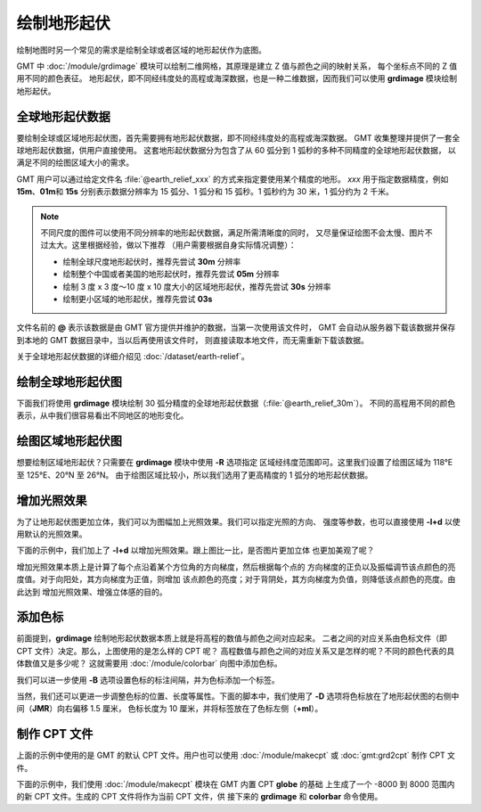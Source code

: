绘制地形起伏
============

绘制地图时另一个常见的需求是绘制全球或者区域的地形起伏作为底图。

GMT 中 :doc:`/module/grdimage` 模块可以绘制二维网格，其原理是建立 Z 值与颜色之间的映射关系，
每个坐标点不同的 Z 值用不同的颜色表征。
地形起伏，即不同经纬度处的高程或海深数据，也是一种二维数据，因而我们可以使用
**grdimage** 模块绘制地形起伏。

全球地形起伏数据
----------------

要绘制全球或区域地形起伏图，首先需要拥有地形起伏数据，即不同经纬度处的高程或海深数据。
GMT 收集整理并提供了一套全球地形起伏数据，供用户直接使用。
这套地形起伏数据分为包含了从 60 弧分到 1 弧秒的多种不同精度的全球地形起伏数据，
以满足不同的绘图区域大小的需求。

GMT 用户可以通过给定文件名 :file:`@earth_relief_xxx` 的方式来指定要使用某个精度的地形。
*xxx* 用于指定数据精度，例如 **15m**、**01m**\ 和 \ **15s** 分别表示数据分辨率为
15 弧分、1 弧分和 15 弧秒。1 弧秒约为 30 米，1 弧分约为 2 千米。

.. note::

    不同尺度的图件可以使用不同分辨率的地形起伏数据，满足所需清晰度的同时，
    又尽量保证绘图不会太慢、图片不过太大。这里根据经验，做以下推荐
    （用户需要根据自身实际情况调整）：

    - 绘制全球尺度地形起伏时，推荐先尝试 **30m** 分辨率
    - 绘制整个中国或者美国的地形起伏时，推荐先尝试 **05m** 分辨率
    - 绘制 3 度 x 3 度～10 度 x 10 度大小的区域地形起伏，推荐先尝试 **30s** 分辨率
    - 绘制更小区域的地形起伏，推荐先尝试 **03s**

文件名前的 **@** 表示该数据是由 GMT 官方提供并维护的数据，当第一次使用该文件时，
GMT 会自动从服务器下载该数据并保存到本地的 GMT 数据目录中，当以后再使用该文件时，
则直接读取本地文件，而无需重新下载该数据。

关于全球地形起伏数据的详细介绍见 :doc:`/dataset/earth-relief`。

绘制全球地形起伏图
------------------

下面我们将使用 **grdimage** 模块绘制 30 弧分精度的全球地形起伏数据（:file:`@earth_relief_30m`）。
不同的高程用不同的颜色表示，从中我们很容易看出不同地区的地形变化。

.. gmtplot::
    :width: 100%
    :caption: 全球地形起伏图

    gmt begin global_relief png,pdf
    gmt grdimage @earth_relief_30m -JH180/10c
    gmt end show

绘图区域地形起伏图
------------------

想要绘制区域地形起伏？只需要在 **grdimage** 模块中使用 **-R** 选项指定
区域经纬度范围即可。这里我们设置了绘图区域为 118°E 至 125°E、20°N 至 26°N。
由于绘图区域比较小，所以我们选用了更高精度的 1 弧分的地形起伏数据。

.. gmtplot::
    :width: 70%
    :caption: 台湾区域地形图

    gmt begin taiwan_relief png,pdf
    gmt grdimage @earth_relief_01m -JM15c -R118/125/20/26 -Baf -BWSen
    gmt end show

增加光照效果
------------

为了让地形起伏图更加立体，我们可以为图幅加上光照效果。我们可以指定光照的方向、
强度等参数，也可以直接使用 **-I+d** 以使用默认的光照效果。

下面的示例中，我们加上了 **-I+d** 以增加光照效果。跟上图比一比，是否图片更加立体
也更加美观了呢？

.. gmtplot::
    :width: 70%
    :caption: 带光照效果的台湾区域地形图

    gmt begin taiwan_relief png,pdf
    gmt grdimage @earth_relief_01m -JM15c -R118/125/20/26 -Baf -BWSen -I+d
    gmt end show

增加光照效果本质上是计算了每个点沿着某个方位角的方向梯度，然后根据每个点的
方向梯度的正负以及振幅调节该点颜色的亮度值。对于向阳处，其方向梯度为正值，则增加
该点颜色的亮度；对于背阴处，其方向梯度为负值，则降低该点颜色的亮度。由此达到
增加光照效果、增强立体感的目的。

添加色标
--------

前面提到，\ **grdimage** 绘制地形起伏数据本质上就是将高程的数值与颜色之间对应起来。
二者之间的对应关系由色标文件（即 CPT 文件）决定。那么，上图使用的是怎么样的 CPT 呢？
高程数值与颜色之间的对应关系又是怎样的呢？不同的颜色代表的具体数值又是多少呢？
这就需要用 :doc:`/module/colorbar` 向图中添加色标。

.. gmtplot::
    :width: 70%

    gmt begin taiwan_relief png,pdf
    gmt grdimage @earth_relief_01m -JM15c -R118/125/20/26 -Baf -BWSen -I+d
    gmt colorbar
    gmt end show

我们可以进一步使用 **-B** 选项设置色标的标注间隔，并为色标添加一个标签。

.. gmtplot::
    :width: 70%

    gmt begin taiwan_relief png,pdf
    gmt grdimage @earth_relief_01m -JM15c -R118/125/20/26 -Baf -BWSen -I+d
    gmt colorbar -Bxaf+l"Elevation (m)"
    gmt end show

当然，我们还可以更进一步调整色标的位置、长度等属性。下面的脚本中，我们使用了
**-D** 选项将色标放在了地形起伏图的右侧中间（**JMR**）向右偏移 1.5 厘米，
色标长度为 10 厘米，并将标签放在了色标左侧（**+ml**）。

.. gmtplot::
    :width: 70%

    gmt begin taiwan_relief png,pdf
    gmt grdimage @earth_relief_01m -JM15c -R118/125/20/26 -Baf -BWSen -I+d
    gmt colorbar -DJMR+w10c+o1.5c/0c+ml -Bxa1000f -By+l"m"
    gmt end show

制作 CPT 文件
-------------

上面的示例中使用的是 GMT 的默认 CPT 文件。用户也可以使用 :doc:`/module/makecpt` 或
:doc:`gmt:grd2cpt` 制作 CPT 文件。

下面的示例中，我们使用 :doc:`/module/makecpt` 模块在 GMT 内置 CPT **globe** 的基础
上生成了一个 -8000 到 8000 范围内的新 CPT 文件。生成的 CPT 文件将作为当前 CPT 文件，供
接下来的 **grdimage** 和 **colorbar** 命令使用。

.. gmtplot::
    :width: 70%

    gmt begin taiwan_relief png,pdf
    gmt basemap -JM15c -R118/125/20/26 -Baf -BWSen
    gmt makecpt -Cglobe -T-8000/8000
    gmt grdimage @earth_relief_01m -I+d
    gmt colorbar -Bxa2000 -B+l"m"
    gmt end show
